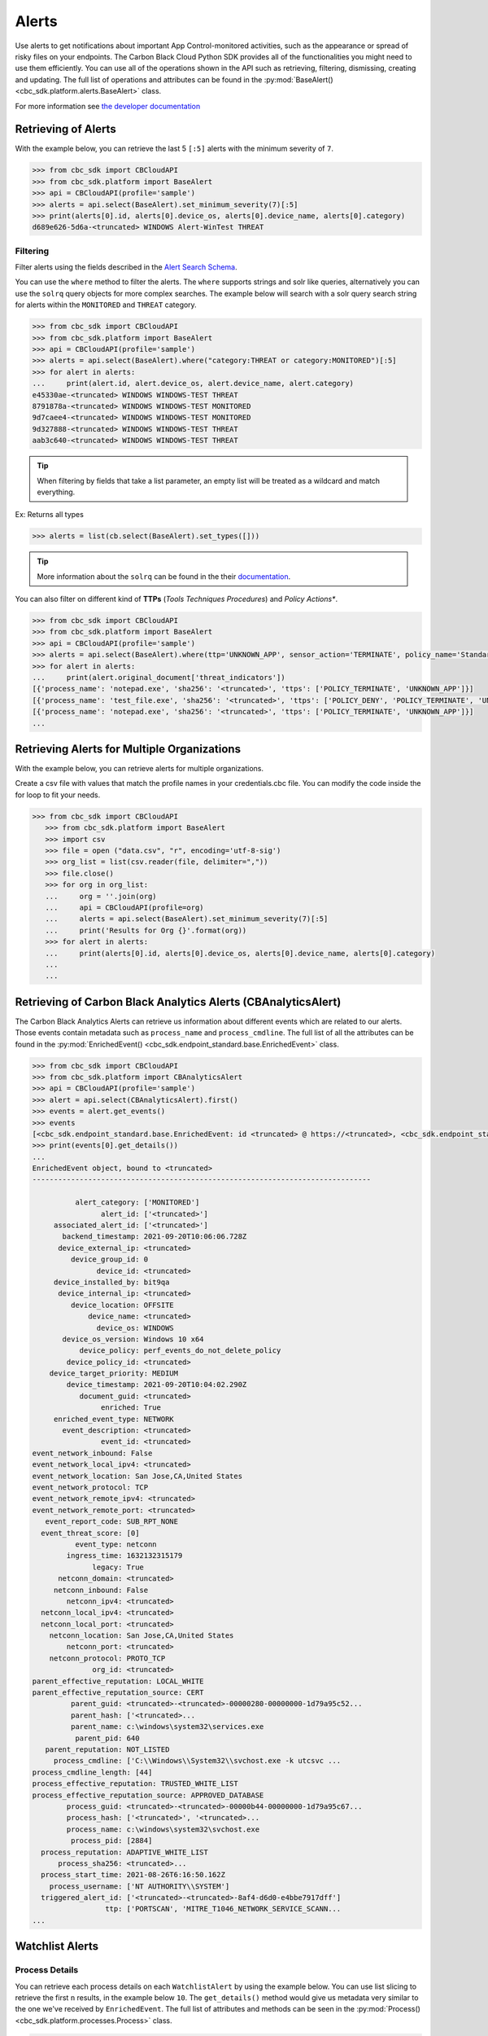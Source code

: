 Alerts
======

Use alerts to get notifications about important App Control-monitored activities, such as the
appearance or spread of risky files on your endpoints. The Carbon Black Cloud Python SDK provides
all of the functionalities you might need to use them efficiently.
You can use all of the operations shown in the API such as retrieving, filtering, dismissing, creating and updating.
The full list of operations and attributes can be found in the :py:mod:`BaseAlert() <cbc_sdk.platform.alerts.BaseAlert>` class.

For more information see
`the developer documentation <https://developer.carbonblack.com/reference/carbon-black-cloud/platform/latest/alerts-api/>`_

Retrieving of Alerts
--------------------

With the example below, you can retrieve the last 5 ``[:5]`` alerts with the minimum severity of ``7``.

.. code-block:: python

    >>> from cbc_sdk import CBCloudAPI
    >>> from cbc_sdk.platform import BaseAlert
    >>> api = CBCloudAPI(profile='sample')
    >>> alerts = api.select(BaseAlert).set_minimum_severity(7)[:5]
    >>> print(alerts[0].id, alerts[0].device_os, alerts[0].device_name, alerts[0].category)
    d689e626-5d6a-<truncated> WINDOWS Alert-WinTest THREAT


Filtering
^^^^^^^^^

Filter alerts using the fields described in the
`Alert Search Schema <https://developer.carbonblack.com/reference/carbon-black-cloud/platform/latest/alerts-api/#alert-search>`_.

You can use the ``where`` method to filter the alerts. The ``where`` supports strings and solr like queries, alternatively you can use the ``solrq`` query objects
for more complex searches. The example below will search with a solr query search string for alerts within the ``MONITORED`` and ``THREAT`` category.

.. code-block:: python

    >>> from cbc_sdk import CBCloudAPI
    >>> from cbc_sdk.platform import BaseAlert
    >>> api = CBCloudAPI(profile='sample')
    >>> alerts = api.select(BaseAlert).where("category:THREAT or category:MONITORED")[:5]
    >>> for alert in alerts:
    ...     print(alert.id, alert.device_os, alert.device_name, alert.category)
    e45330ae-<truncated> WINDOWS WINDOWS-TEST THREAT
    8791878a-<truncated> WINDOWS WINDOWS-TEST MONITORED
    9d7caee4-<truncated> WINDOWS WINDOWS-TEST MONITORED
    9d327888-<truncated> WINDOWS WINDOWS-TEST THREAT
    aab3c640-<truncated> WINDOWS WINDOWS-TEST THREAT

.. tip::
    When filtering by fields that take a list parameter, an empty list will be treated as a wildcard and match everything.

Ex: Returns all types

.. code-block:: python

    >>> alerts = list(cb.select(BaseAlert).set_types([]))

.. tip::
    More information about the ``solrq`` can be found in the
    their `documentation <https://solrq.readthedocs.io/en/latest/index.html>`_.

You can also filter on different kind of **TTPs** (*Tools Techniques Procedures*) and *Policy Actions**.

.. code-block:: python

    >>> from cbc_sdk import CBCloudAPI
    >>> from cbc_sdk.platform import BaseAlert
    >>> api = CBCloudAPI(profile='sample')
    >>> alerts = api.select(BaseAlert).where(ttp='UNKNOWN_APP', sensor_action='TERMINATE', policy_name='Standard')[:5]
    >>> for alert in alerts:
    ...     print(alert.original_document['threat_indicators'])
    [{'process_name': 'notepad.exe', 'sha256': '<truncated>', 'ttps': ['POLICY_TERMINATE', 'UNKNOWN_APP']}]
    [{'process_name': 'test_file.exe', 'sha256': '<truncated>', 'ttps': ['POLICY_DENY', 'POLICY_TERMINATE', 'UNKNOWN_APP']}]
    [{'process_name': 'notepad.exe', 'sha256': '<truncated>', 'ttps': ['POLICY_TERMINATE', 'UNKNOWN_APP']}]
    ...


Retrieving Alerts for Multiple Organizations
--------------------------------------------

With the example below, you can retrieve alerts for multiple organizations.

Create a csv file with values that match the profile names in your credentials.cbc file. You can modify the code inside the for loop to fit your needs.

.. code-block:: python

 >>> from cbc_sdk import CBCloudAPI
    >>> from cbc_sdk.platform import BaseAlert
    >>> import csv
    >>> file = open ("data.csv", "r", encoding='utf-8-sig')
    >>> org_list = list(csv.reader(file, delimiter=","))
    >>> file.close()
    >>> for org in org_list:
    ...     org = ''.join(org)
    ...     api = CBCloudAPI(profile=org)
    ...     alerts = api.select(BaseAlert).set_minimum_severity(7)[:5]
    ...     print('Results for Org {}'.format(org))
    >>> for alert in alerts:
    ...     print(alerts[0].id, alerts[0].device_os, alerts[0].device_name, alerts[0].category)
    ...
    ...


Retrieving of Carbon Black Analytics Alerts (CBAnalyticsAlert)
--------------------------------------------------------------

The Carbon Black Analytics Alerts can retrieve us information about different events
which are related to our alerts. Those events contain metadata such as ``process_name`` and ``process_cmdline``.
The full list of all the attributes can be found in the
:py:mod:`EnrichedEvent() <cbc_sdk.endpoint_standard.base.EnrichedEvent>` class.

.. code-block:: python

    >>> from cbc_sdk import CBCloudAPI
    >>> from cbc_sdk.platform import CBAnalyticsAlert
    >>> api = CBCloudAPI(profile='sample')
    >>> alert = api.select(CBAnalyticsAlert).first()
    >>> events = alert.get_events()
    >>> events
    [<cbc_sdk.endpoint_standard.base.EnrichedEvent: id <truncated> @ https://<truncated>, <cbc_sdk.endpoint_standard.base.EnrichedEvent: id <truncated>> @ https://<truncated>, ...]
    >>> print(events[0].get_details())
    ...
    EnrichedEvent object, bound to <truncated>
    -------------------------------------------------------------------------------

              alert_category: ['MONITORED']
                    alert_id: ['<truncated>']
         associated_alert_id: ['<truncated>']
           backend_timestamp: 2021-09-20T10:06:06.728Z
          device_external_ip: <truncated>
             device_group_id: 0
                   device_id: <truncated>
         device_installed_by: bit9qa
          device_internal_ip: <truncated>
             device_location: OFFSITE
                 device_name: <truncated>
                   device_os: WINDOWS
           device_os_version: Windows 10 x64
               device_policy: perf_events_do_not_delete_policy
            device_policy_id: <truncated>
        device_target_priority: MEDIUM
            device_timestamp: 2021-09-20T10:04:02.290Z
               document_guid: <truncated>
                    enriched: True
         enriched_event_type: NETWORK
           event_description: <truncated>
                    event_id: <truncated>
    event_network_inbound: False
    event_network_local_ipv4: <truncated>
    event_network_location: San Jose,CA,United States
    event_network_protocol: TCP
    event_network_remote_ipv4: <truncated>
    event_network_remote_port: <truncated>
       event_report_code: SUB_RPT_NONE
      event_threat_score: [0]
              event_type: netconn
            ingress_time: 1632132315179
                  legacy: True
          netconn_domain: <truncated>
         netconn_inbound: False
            netconn_ipv4: <truncated>
      netconn_local_ipv4: <truncated>
      netconn_local_port: <truncated>
        netconn_location: San Jose,CA,United States
            netconn_port: <truncated>
        netconn_protocol: PROTO_TCP
                  org_id: <truncated>
    parent_effective_reputation: LOCAL_WHITE
    parent_effective_reputation_source: CERT
             parent_guid: <truncated>-<truncated>-00000280-00000000-1d79a95c52...
             parent_hash: ['<truncated>...
             parent_name: c:\windows\system32\services.exe
              parent_pid: 640
       parent_reputation: NOT_LISTED
         process_cmdline: ['C:\\Windows\\System32\\svchost.exe -k utcsvc ...
    process_cmdline_length: [44]
    process_effective_reputation: TRUSTED_WHITE_LIST
    process_effective_reputation_source: APPROVED_DATABASE
            process_guid: <truncated>-<truncated>-00000b44-00000000-1d79a95c67...
            process_hash: ['<truncated>', '<truncated>...
            process_name: c:\windows\system32\svchost.exe
             process_pid: [2884]
      process_reputation: ADAPTIVE_WHITE_LIST
          process_sha256: <truncated>...
      process_start_time: 2021-08-26T6:16:50.162Z
        process_username: ['NT AUTHORITY\\SYSTEM']
      triggered_alert_id: ['<truncated>-<truncated>-8af4-d6d0-e4bbe7917dff']
                     ttp: ['PORTSCAN', 'MITRE_T1046_NETWORK_SERVICE_SCANN...
    ...


Watchlist Alerts
----------------

Process Details
^^^^^^^^^^^^^^^

You can retrieve each process details on each ``WatchlistAlert`` by using the example below. You can use list slicing
to retrieve the first ``n`` results, in the example below ``10``. The ``get_details()`` method would give us metadata
very similar to the one we've received by ``EnrichedEvent``.
The full list of attributes and methods can be seen in the :py:mod:`Process() <cbc_sdk.platform.processes.Process>` class.

.. code-block:: python

    >>> from cbc_sdk import CBCloudAPI
    >>> from cbc_sdk.platform import WatchlistAlert, Process
    >>> api = CBCloudAPI(profile='sample')
    >>> alerts = api.select(WatchlistAlert)[:10]
    >>> for alert in alerts:
    ...     process = api.select(Process).where(process_guid=alert.original_document['process_guid']).first()
    ...     print(process.get_details())
    {'alert_category': ['OBSERVED', 'THREAT'], 'alert_id': ['06eca427-1e64-424<truncated>..}
    {'alert_category': ['OBSERVED', 'THREAT'], 'alert_id': ['2307bf6e-fd39-4b6<truncated>..}
    ...

Get Process Events
^^^^^^^^^^^^^^^^^^

We could also fetch every event which corresponds with our Process, we can do so by calling ``process.events()``.

.. note::
    Since calling the events could be really intensive task in the example below we are fetching just the first ``10``
    events. Be careful when calling ``all()``.


.. code-block:: python

    >>> from cbc_sdk import CBCloudAPI
    >>> from cbc_sdk.platform import WatchlistAlert, Process
    >>> api = CBCloudAPI(profile='sample')
    >>> alert = api.select(WatchlistAlert).first()
    >>> process = api.select(Process).where(process_guid=alert.original_document['process_guid']).first()
    >>> events = process.events()[:10]
    >>> print(events[0].original_document['event_description']) # Note that I've striped the `<share>` and `<link>` tags which are also available in the response.
    'The application c:\\program files (x86)\\google\\chrome\\application\\chrome.exe attempted to modify the memory of "c:\\program files (x86)\\google\\chrome\\application\\chrome.exe", by calling the function "NtWriteVirtualMemory". The operation was successful.'
    ...


Device Control Alerts
---------------------

The Device Control Alerts are explained in the :doc:`device-control` guide.

Container Runtime Alerts
------------------------

These represent alerts for behavior noticed inside a Kubernetes container, which are based on network traffic and are
triggered by anomalies from the learned behavior of workloads or applications.  For these events, the ``type`` will be
``CONTAINER_RUNTIME``, the ``device_id`` will always be 0, and the ``device_name``, ``device_os``,
``device_os_version``, and ``device_username`` will always be ``None``. Instead, the workload generating the alert will
be identified by the ``workload_id`` and ``workload_name`` attributes.

Migrating from Notifications to Alerts
--------------------------------------

The notifications are working on a subscription based principle and they require a ``SIEM`` key of authentication.
With that key you are subscribing to a certain criteria of alerts, note that only CB Analytics and Watchlist alerts
can be retrieved from the notifications API.

Please referer to `the official notes <https://developer.carbonblack.com/reference/carbon-black-cloud/cb-defense/latest/rest-api/#get-notifications>`_ in the Carbon Black's API website.

.. image:: _static/cbc_platform_notification_edit.png
   :alt: Editing a notification in the CBC Platform
   :align: center

Those settings shown in the screenshot can be replicated with the following code:


.. code-block:: python

    >>> from cbc_sdk import CBCloudAPI
    >>> from cbc_sdk.platform import BaseAlert
    >>> from solrq import Q
    >>> api = CBCloudAPI(profile='sample')
    >>> alerts = api.select(BaseAlert).where("category:MONITORED or category:THREAT and policy_name:Standard").set_minimum_severity(7)[:5]


Advanced usage of alerts
------------------------

If you want near-real-time streaming of alerts we advise you to refer to our `Data Forwarder <https://developer.carbonblack.com/reference/carbon-black-cloud/platform/latest/data-forwarder-api/>`_.
